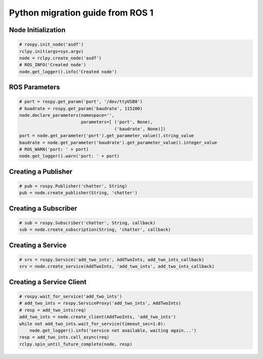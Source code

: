 .. redirect-from::

    Migration-Guide-Python

Python migration guide from ROS 1
=================================

Node Initialization
-------------------

.. code-block:: python

   # rospy.init_node('asdf')
   rclpy.init(args=sys.argv)
   node = rclpy.create_node('asdf')
   # ROS_INFO('Created node')
   node.get_logger().info('Created node')


ROS Parameters
--------------------

.. code-block:: python

   # port = rospy.get_param('port', '/dev/ttyUSB0')
   # buadrate = rospy.get_param('baudrate', 115200)
   node.declare_parameters(namespace='',
                           parameters=[ ('port', None),
                                        ('baudrate', None)])
   port = node.get_parameter('port').get_parameter_value().string_value
   baudrate = node.get_parameter('baudrate').get_parameter_value().integer_value
   # ROS_WARN('port: ' + port)
   node.get_logger().warn('port: ' + port)


Creating a Publisher
--------------------

.. code-block:: python

   # pub = rospy.Publisher('chatter', String)
   pub = node.create_publisher(String, 'chatter')


Creating a Subscriber
---------------------

.. code-block:: python

   # sub = rospy.Subscriber('chatter', String, callback)
   sub = node.create_subscription(String, 'chatter', callback)


Creating a Service
------------------

.. code-block:: python

   # srv = rospy.Service('add_two_ints', AddTwoInts, add_two_ints_callback)
   srv = node.create_service(AddTwoInts, 'add_two_ints', add_two_ints_callback)


Creating a Service Client
-------------------------

.. code-block:: python

   # rospy.wait_for_service('add_two_ints')
   # add_two_ints = rospy.ServiceProxy('add_two_ints', AddTwoInts)
   # resp = add_two_ints(req)
   add_two_ints = node.create_client(AddTwoInts, 'add_two_ints')
   while not add_two_ints.wait_for_service(timeout_sec=1.0):
       node.get_logger().info('service not available, waiting again...')
   resp = add_two_ints.call_async(req)
   rclpy.spin_until_future_complete(node, resp)
